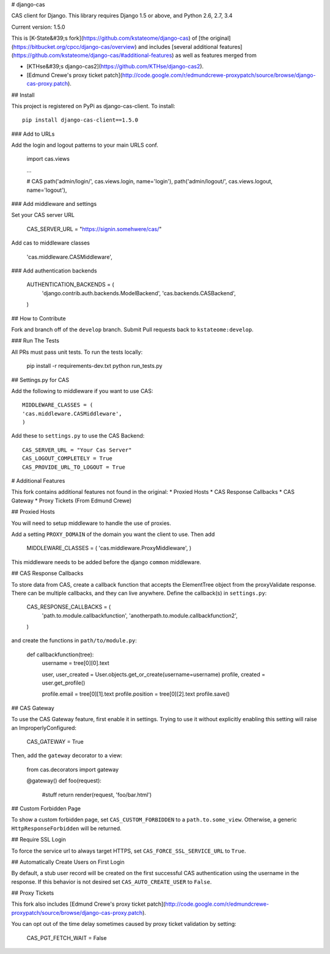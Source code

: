 # django-cas

CAS client for Django.  This library requires Django 1.5 or above, and Python 2.6, 2.7, 3.4

Current version: 1.5.0

This is [K-State&#39;s fork](https://github.com/kstateome/django-cas) of [the original](https://bitbucket.org/cpcc/django-cas/overview) and includes [several additional features](https://github.com/kstateome/django-cas/#additional-features) as well as features merged from

*  [KTHse&#39;s django-cas2](https://github.com/KTHse/django-cas2).
*  [Edmund Crewe's proxy ticket patch](http://code.google.com/r/edmundcrewe-proxypatch/source/browse/django-cas-proxy.patch).


## Install

This project is registered on PyPi as django-cas-client.  To install::

    pip install django-cas-client==1.5.0


### Add to URLs

Add the login and logout patterns to your main URLS conf.

    import cas.views

    ...

    # CAS
    path('admin/login/', cas.views.login, name='login'),
    path('admin/logout/', cas.views.logout, name='logout'),

### Add middleware and settings

Set your CAS server URL

    CAS_SERVER_URL = "https://signin.somehwere/cas/"

Add cas to middleware classes

    'cas.middleware.CASMiddleware',


### Add authentication backends

    AUTHENTICATION_BACKENDS = (
        'django.contrib.auth.backends.ModelBackend',
        'cas.backends.CASBackend',
    )

## How to Contribute

Fork and branch off of the ``develop`` branch.  Submit Pull requests back to ``kstateome:develop``.

### Run The Tests

All PRs must pass unit tests.  To run the tests locally:

    pip install -r requirements-dev.txt
    python run_tests.py


## Settings.py for CAS

Add the following to middleware if you want to use CAS::

    MIDDLEWARE_CLASSES = (
    'cas.middleware.CASMiddleware',
    )


Add these to ``settings.py`` to use the CAS Backend::


    CAS_SERVER_URL = "Your Cas Server"
    CAS_LOGOUT_COMPLETELY = True
    CAS_PROVIDE_URL_TO_LOGOUT = True

# Additional Features

This fork contains additional features not found in the original:
*  Proxied Hosts
*  CAS Response Callbacks
*  CAS Gateway
*  Proxy Tickets (From Edmund Crewe)

## Proxied Hosts

You will need to setup middleware to handle the use of proxies.

Add a setting ``PROXY_DOMAIN`` of the domain you want the client to use.  Then add

    MIDDLEWARE_CLASSES = (
    'cas.middleware.ProxyMiddleware',
    )

This middleware needs to be added before the django ``common`` middleware.


## CAS Response Callbacks

To store data from CAS, create a callback function that accepts the ElementTree object from the
proxyValidate response. There can be multiple callbacks, and they can live anywhere. Define the
callback(s) in ``settings.py``:

    CAS_RESPONSE_CALLBACKS = (
        'path.to.module.callbackfunction',
        'anotherpath.to.module.callbackfunction2',
    )

and create the functions in ``path/to/module.py``:

    def callbackfunction(tree):
        username = tree[0][0].text

        user, user_created = User.objects.get_or_create(username=username)
        profile, created = user.get_profile()

        profile.email = tree[0][1].text
        profile.position = tree[0][2].text
        profile.save()


## CAS Gateway

To use the CAS Gateway feature, first enable it in settings. Trying to use it without explicitly
enabling this setting will raise an ImproperlyConfigured:

    CAS_GATEWAY = True

Then, add the ``gateway`` decorator to a view:

    from cas.decorators import gateway

    @gateway()
    def foo(request):
        #stuff
        return render(request, 'foo/bar.html')


## Custom Forbidden Page

To show a custom forbidden page, set ``CAS_CUSTOM_FORBIDDEN`` to a ``path.to.some_view``.  Otherwise,
a generic ``HttpResponseForbidden`` will be returned.

## Require SSL Login

To force the service url to always target HTTPS, set ``CAS_FORCE_SSL_SERVICE_URL`` to ``True``.

## Automatically Create Users on First Login

By default, a stub user record will be created on the first successful CAS authentication
using the username in the response. If this behavior is not desired set
``CAS_AUTO_CREATE_USER`` to ``False``.

## Proxy Tickets

This fork also includes
[Edmund Crewe's proxy ticket patch](http://code.google.com/r/edmundcrewe-proxypatch/source/browse/django-cas-proxy.patch).

You can opt out of the time delay sometimes caused by proxy ticket validation by setting:

    CAS_PGT_FETCH_WAIT = False


